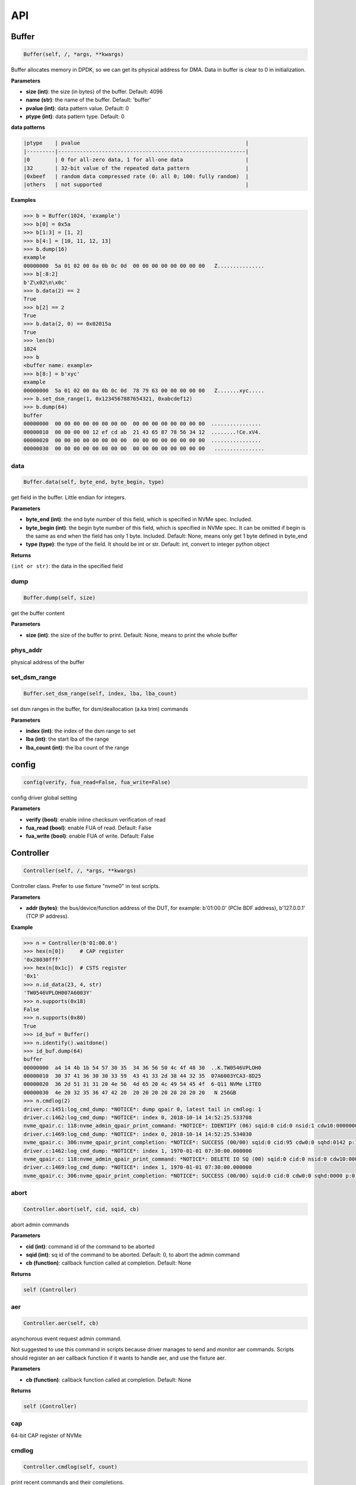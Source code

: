 
API
===

Buffer
------

.. code-block:: python

   Buffer(self, /, *args, **kwargs)

Buffer allocates memory in DPDK, so we can get its physical address for DMA. Data in buffer is clear to 0 in initialization.

**Parameters**


* **size (int)**\ : the size (in bytes) of the buffer. Default: 4096
* **name (str)**\ : the name of the buffer. Default: 'buffer'
* **pvalue (int)**\ : data pattern value. Default: 0
* **ptype (int)**\ : data pattern type. Default: 0

**data patterns**

.. code-block:: md

       |ptype    | pvalue                                                     |
       |---------|------------------------------------------------------------|
       |0        | 0 for all-zero data, 1 for all-one data                    |
       |32       | 32-bit value of the repeated data pattern                  |
       |0xbeef   | random data compressed rate (0: all 0; 100: fully random)  |
       |others   | not supported                                              |

**Examples**

.. code-block:: python

       >>> b = Buffer(1024, 'example')
       >>> b[0] = 0x5a
       >>> b[1:3] = [1, 2]
       >>> b[4:] = [10, 11, 12, 13]
       >>> b.dump(16)
       example
       00000000  5a 01 02 00 0a 0b 0c 0d  00 00 00 00 00 00 00 00   Z...............
       >>> b[:8:2]
       b'Z\x02\n\x0c'
       >>> b.data(2) == 2
       True
       >>> b[2] == 2
       True
       >>> b.data(2, 0) == 0x02015a
       True
       >>> len(b)
       1024
       >>> b
       <buffer name: example>
       >>> b[8:] = b'xyc'
       example
       00000000  5a 01 02 00 0a 0b 0c 0d  78 79 63 00 00 00 00 00   Z.......xyc.....
       >>> b.set_dsm_range(1, 0x1234567887654321, 0xabcdef12)
       >>> b.dump(64)
       buffer
       00000000  00 00 00 00 00 00 00 00  00 00 00 00 00 00 00 00  ................
       00000010  00 00 00 00 12 ef cd ab  21 43 65 87 78 56 34 12  ........!Ce.xV4.
       00000020  00 00 00 00 00 00 00 00  00 00 00 00 00 00 00 00  ................
       00000030  00 00 00 00 00 00 00 00  00 00 00 00 00 00 00 00   ................

data
^^^^

.. code-block:: python

   Buffer.data(self, byte_end, byte_begin, type)

get field in the buffer. Little endian for integers.

**Parameters**


* **byte_end (int)**\ : the end byte number of this field, which is specified in NVMe spec. Included.
* **byte_begin (int)**\ : the begin byte number of this field, which is specified in NVMe spec. It can be omitted if begin is the same as end when the field has only 1 byte. Included. Default: None, means only get 1 byte defined in byte_end
* **type (type)**\ : the type of the field. It should be int or str. Default: int, convert to integer python object

**Returns**

``(int or str)``\ : the data in the specified field

dump
^^^^

.. code-block:: python

   Buffer.dump(self, size)

get the buffer content

**Parameters**


* **size (int)**\ : the size of the buffer to print. Default: None, means to print the whole buffer

phys_addr
^^^^^^^^^

physical address of the buffer

set_dsm_range
^^^^^^^^^^^^^

.. code-block:: python

   Buffer.set_dsm_range(self, index, lba, lba_count)

set dsm ranges in the buffer, for dsm/deallocation (a.ka trim) commands

**Parameters**


* **index (int)**\ : the index of the dsm range to set
* **lba (int)**\ : the start lba of the range
* **lba_count (int)**\ : the lba count of the range

config
------

.. code-block:: python

   config(verify, fua_read=False, fua_write=False)

config driver global setting

**Parameters**


* **verify (bool)**\ : enable inline checksum verification of read
* **fua_read (bool)**\ : enable FUA of read. Default: False
* **fua_write (bool)**\ : enable FUA of write. Default: False

Controller
----------

.. code-block:: python

   Controller(self, /, *args, **kwargs)

Controller class. Prefer to use fixture "nvme0" in test scripts.

**Parameters**


* **addr (bytes)**\ : the bus/device/function address of the DUT, for example:                       b'01:00.0' (PCIe BDF address),                        b'127.0.0.1' (TCP IP address).

**Example**

.. code-block:: python

       >>> n = Controller(b'01:00.0')
       >>> hex(n[0])     # CAP register
       '0x28030fff'
       >>> hex(n[0x1c])  # CSTS register
       '0x1'
       >>> n.id_data(23, 4, str)
       'TW0546VPLOH007A6003Y'
       >>> n.supports(0x18)
       False
       >>> n.supports(0x80)
       True
       >>> id_buf = Buffer()
       >>> n.identify().waitdone()
       >>> id_buf.dump(64)
       buffer
       00000000  a4 14 4b 1b 54 57 30 35  34 36 56 50 4c 4f 48 30  ..K.TW0546VPLOH0
       00000010  30 37 41 36 30 30 33 59  43 41 33 2d 38 44 32 35  07A6003YCA3-8D25
       00000020  36 2d 51 31 31 20 4e 56  4d 65 20 4c 49 54 45 4f  6-Q11 NVMe LITEO
       00000030  4e 20 32 35 36 47 42 20  20 20 20 20 20 20 20 20   N 256GB
       >>> n.cmdlog(2)
       driver.c:1451:log_cmd_dump: *NOTICE*: dump qpair 0, latest tail in cmdlog: 1
       driver.c:1462:log_cmd_dump: *NOTICE*: index 0, 2018-10-14 14:52:25.533708
       nvme_qpair.c: 118:nvme_admin_qpair_print_command: *NOTICE*: IDENTIFY (06) sqid:0 cid:0 nsid:1 cdw10:00000001 cdw11:00000000
       driver.c:1469:log_cmd_dump: *NOTICE*: index 0, 2018-10-14 14:52:25.534030
       nvme_qpair.c: 306:nvme_qpair_print_completion: *NOTICE*: SUCCESS (00/00) sqid:0 cid:95 cdw0:0 sqhd:0142 p:1 m:0 dnr:0
       driver.c:1462:log_cmd_dump: *NOTICE*: index 1, 1970-01-01 07:30:00.000000
       nvme_qpair.c: 118:nvme_admin_qpair_print_command: *NOTICE*: DELETE IO SQ (00) sqid:0 cid:0 nsid:0 cdw10:00000000 cdw11:00000000
       driver.c:1469:log_cmd_dump: *NOTICE*: index 1, 1970-01-01 07:30:00.000000
       nvme_qpair.c: 306:nvme_qpair_print_completion: *NOTICE*: SUCCESS (00/00) sqid:0 cid:0 cdw0:0 sqhd:0000 p:0 m:0 dnr:0

abort
^^^^^

.. code-block:: python

   Controller.abort(self, cid, sqid, cb)

abort admin commands

**Parameters**


* **cid (int)**\ : command id of the command to be aborted
* **sqid (int)**\ : sq id of the command to be aborted. Default: 0, to abort the admin command
* **cb (function)**\ : callback function called at completion. Default: None

**Returns**

.. code-block::

   self (Controller)


aer
^^^

.. code-block:: python

   Controller.aer(self, cb)

asynchorous event request admin command.

Not suggested to use this command in scripts because driver manages to send and monitor aer commands. Scripts should register an aer callback function if it wants to handle aer, and use the fixture aer.

**Parameters**


* **cb (function)**\ : callback function called at completion. Default: None

**Returns**

.. code-block::

   self (Controller)


cap
^^^

64-bit CAP register of NVMe

cmdlog
^^^^^^

.. code-block:: python

   Controller.cmdlog(self, count)

print recent commands and their completions.

**Parameters**


* **count (int)**\ : the number of commands to print. Default: 0, to print the whole cmdlog

cmdname
^^^^^^^

.. code-block:: python

   Controller.cmdname(self, opcode)

get the name of the admin command

**Parameters**


* **opcode (int)**\ : the opcode of the admin command

**Returns**

``(str)``\ : the command name

disable_hmb
^^^^^^^^^^^

.. code-block:: python

   Controller.disable_hmb(self)

disable HMB function

downfw
^^^^^^

.. code-block:: python

   Controller.downfw(self, filename, slot, action)

firmware download utility: by 4K, and activate in next reset

**Parameters**


* **filename (str)**\ : the pathname of the firmware binary file to download
* **slot (int)**\ : firmware slot field in the command. Default: 0, decided by device
* **cb (function)**\ : callback function called at completion. Default: None

**Returns**

dst
^^^

.. code-block:: python

   Controller.dst(self, stc, nsid, cb)

device self test (DST) admin command

**Parameters**


* **stc (int)**\ : selftest code (stc) field in the command
* **nsid (int)**\ : nsid field in the command. Default: 0xffffffff
* **cb (function)**\ : callback function called at completion. Default: None

**Returns**

.. code-block::

   self (Controller)


enable_hmb
^^^^^^^^^^

.. code-block:: python

   Controller.enable_hmb(self)

enable HMB function

format
^^^^^^

.. code-block:: python

   Controller.format(self, lbaf, ses, nsid, cb)

format admin command

Notice
    This Controller.format only send the admin command. Use Namespace.format to maintain pynvme internal data!

**Parameters**


* **lbaf (int)**\ : lbaf (lba format) field in the command. Default: 0
* **ses (int)**\ : ses field in the command. Default: 0, no secure erase
* **nsid (int)**\ : nsid field in the command. Default: 1
* **cb (function)**\ : callback function called at completion. Default: None

**Returns**

.. code-block::

   self (Controller)


fw_commit
^^^^^^^^^

.. code-block:: python

   Controller.fw_commit(self, slot, action, cb)

firmware commit admin command

**Parameters**


* **slot (int)**\ : firmware slot field in the command
* **action (int)**\ : action field in the command
* **cb (function)**\ : callback function called at completion. Default: None

**Returns**

.. code-block::

   self (Controller)


fw_download
^^^^^^^^^^^

.. code-block:: python

   Controller.fw_download(self, buf, offset, size, cb)

firmware download admin command

**Parameters**


* **buf (Buffer)**\ : the buffer to hold the firmware data
* **offset (int)**\ : offset field in the command
* **size (int)**\ : size field in the command. Default: None, means the size of the buffer
* **cb (function)**\ : callback function called at completion. Default: None

**Returns**

.. code-block::

   self (Controller)


getfeatures
^^^^^^^^^^^

.. code-block:: python

   Controller.getfeatures(self, fid, cdw11, cdw12, cdw13, cdw14, cdw15, sel, buf, cb)

getfeatures admin command

**Parameters**


* **fid (int)**\ : feature id
* **cdw11 (int)**\ : cdw11 in the command. Default: 0
* **sel (int)**\ : sel field in the command. Default: 0
* **buf (Buffer)**\ : the buffer to hold the feature data. Default: None
* **cb (function)**\ : callback function called at completion. Default: None

**Returns**

.. code-block::

   self (Controller)


getlogpage
^^^^^^^^^^

.. code-block:: python

   Controller.getlogpage(self, lid, buf, size, offset, nsid, cb)

getlogpage admin command

**Parameters**


* **lid (int)**\ : Log Page Identifier
* **buf (Buffer)**\ : buffer to hold the log page
* **size (int)**\ : size (in byte) of data to get from the log page,. Default: None, means the size is the same of the buffer
* **offset (int)**\ : the location within a log page
* **nsid (int)**\ : nsid field in the command. Default: 0xffffffff
* **cb (function)**\ : callback function called at completion. Default: None

**Returns**

.. code-block::

   self (Controller)


id_data
^^^^^^^

.. code-block:: python

   Controller.id_data(self, byte_end, byte_begin, type, nsid, cns)

get field in controller identify data

**Parameters**


* **byte_end (int)**\ : the end byte number of this field, which is specified in NVMe spec. Included.
* **byte_begin (int)**\ : the begin byte number of this field, which is specified in NVMe spec. It can be omitted if begin is the same as end when the field has only 1 byte. Included. Default: None, means only get 1 byte defined in byte_end
* **type (type)**\ : the type of the field. It should be int or str. Default: int, convert to integer python object

**Returns**

``(int or str)``\ : the data in the specified field

identify
^^^^^^^^

.. code-block:: python

   Controller.identify(self, buf, nsid, cns, cb)

identify admin command

**Parameters**


* **buf (Buffer)**\ : the buffer to hold the identify data
* **nsid (int)**\ : nsid field in the command. Default: 0
* **cns (int)**\ : cns field in the command. Default: 1
* **cb (function)**\ : callback function called at completion. Default: None

**Returns**

.. code-block::

   self (Controller)


mdts
^^^^

max data transfer size

register_aer_cb
^^^^^^^^^^^^^^^

.. code-block:: python

   Controller.register_aer_cb(self, func)

register aer callback to driver.

It is recommended to use fixture aer(func) in pytest scripts.
When aer is triggered, the python callback function will
be called. It is unregistered by aer fixture when test finish.

**Parameters**


* **func (function)**\ : callback function called at aer completion

reset
^^^^^

.. code-block:: python

   Controller.reset(self)

controller reset: cc.en 1 => 0 => 1

Notice
    Test scripts should delete all io qpairs before reset!

sanitize
^^^^^^^^

.. code-block:: python

   Controller.sanitize(self, option, pattern, cb)

sanitize admin command

**Parameters**


* **option (int)**\ : sanitize option field in the command
* **pattern (int)**\ : pattern field in the command for overwrite method. Default: 0x5aa5a55a
* **cb (function)**\ : callback function called at completion. Default: None

**Returns**

.. code-block::

   self (Controller)


send_cmd
^^^^^^^^

.. code-block:: python

   Controller.send_cmd(self, opcode, buf, nsid, cdw10, cdw11, cdw12, cdw13, cdw14, cdw15, cb)

send generic admin commands.

This is a generic method. Scripts can use this method to send all kinds of commands, like Vendor Specific commands, and even not existed commands.

**Parameters**


* **opcode (int)**\ : operate code of the command
* **buf (Buffer)**\ : buffer of the command. Default: None
* **nsid (int)**\ : nsid field of the command. Default: 0
* **cb (function)**\ : callback function called at completion. Default: None

**Returns**

.. code-block::

   self (Controller)


setfeatures
^^^^^^^^^^^

.. code-block:: python

   Controller.setfeatures(self, fid, cdw11, cdw12, cdw13, cdw14, cdw15, sv, buf, cb)

setfeatures admin command

**Parameters**


* **fid (int)**\ : feature id
* **cdw11 (int)**\ : cdw11 in the command. Default: 0
* **sv (int)**\ : sv field in the command. Default: 0
* **buf (Buffer)**\ : the buffer to hold the feature data. Default: None
* **cb (function)**\ : callback function called at completion. Default: None

**Returns**

.. code-block::

   self (Controller)


supports
^^^^^^^^

.. code-block:: python

   Controller.supports(self, opcode)

check if the admin command is supported

**Parameters**


* **opcode (int)**\ : the opcode of the admin command

**Returns**

``(bool)``\ : if the command is supported

timeout
^^^^^^^

timeout value of this controller in milli-seconds.

It is configurable by assigning new value in milli-seconds.

waitdone
^^^^^^^^

.. code-block:: python

   Controller.waitdone(self, expected)

sync until expected commands completion

Notice
    Do not call this function in commands callback functions.

**Parameters**


* **expected (int)**\ : expected commands to complete. Default: 1

DotDict
-------

.. code-block:: python

   DotDict(self, *args, **kwargs)

utility class to access dict members by . operation

Namespace
---------

.. code-block:: python

   Namespace(self, /, *args, **kwargs)

Namespace class. Prefer to use fixture "nvme0n1" in test scripts.

**Parameters**


* **nvme (Controller)**\ : controller where to create the queue
* **nsid (int)**\ : nsid of the namespace

capacity
^^^^^^^^

bytes of namespace capacity

close
^^^^^

.. code-block:: python

   Namespace.close(self)

close namespace to release it resources in host memory.

Notice
    Release resources explictly, del is not garentee to call **dealloc**.
    Fixture nvme0n1 uses this function, and prefer to use fixture in scripts, instead of calling this function directly.

cmdname
^^^^^^^

.. code-block:: python

   Namespace.cmdname(self, opcode)

get the name of the IO command

**Parameters**


* **opcode (int)**\ : the opcode of the IO command

**Returns**

``(str)``\ : the command name

compare
^^^^^^^

.. code-block:: python

   Namespace.compare(self, qpair, buf, lba, lba_count, io_flags, cb)

compare IO command

Notice
    buf cannot be released before the command completes.

**Parameters**


* **qpair (Qpair)**\ : use the qpair to send this command
* **buf (Buffer)**\ : the data buffer of the command, meta data is not supported.
* **lba (int)**\ : the starting lba address, 64 bits
* **lba_count (int)**\ : the lba count of this command, 16 bits. Default: 1
* **io_flags (int)**\ : io flags defined in NVMe specification, 16 bits. Default: 0
* **cb (function)**\ : callback function called at completion. Default: None

**Returns**

``qpair (Qpair)``\ : the qpair used to send this command, for ease of chained call

**Raises**


* ``SystemError``\ : the command fails

dsm
^^^

.. code-block:: python

   Namespace.dsm(self, qpair, buf, range_count, attribute, cb)

data-set management IO command

Notice
    buf cannot be released before the command completes.

**Parameters**


* **qpair (Qpair)**\ : use the qpair to send this command
* **buf (Buffer)**\ : the buffer of the lba ranges. Use buffer.set_dsm_range to prepare the buffer.
* **range_count (int)**\ : the count of lba ranges in the buffer
* **attribute (int)**\ : attribute field of the command. Default: 0x4, as deallocation/trim
* **cb (function)**\ : callback function called at completion. Default: None

**Returns**

``qpair (Qpair)``\ : the qpair used to send this command, for ease of chained call

**Raises**


* ``SystemError``\ : the command fails

flush
^^^^^

.. code-block:: python

   Namespace.flush(self, qpair, cb)

flush IO command

**Parameters**


* **qpair (Qpair)**\ : use the qpair to send this command
* **cb (function)**\ : callback function called at completion. Default: None

**Returns**

``qpair (Qpair)``\ : the qpair used to send this command, for ease of chained call

**Raises**


* ``SystemError``\ : the command fails

format
^^^^^^

.. code-block:: python

   Namespace.format(self, data_size, meta_size, ses)

change the format of this namespace

Notice
    this facility not only sends format admin command, but also updates driver to activate new format immediately

**Parameters**


* **data_size (int)**\ : data size. Default: 512
* **meta_size (int)**\ : meta data size. Default: 0
* **ses (int)**\ : ses field in the command. Default: 0, no secure erase

**Returns**

``(int or None)``\ : the lba format has the specified data size and meta data size

get_lba_format
^^^^^^^^^^^^^^

.. code-block:: python

   Namespace.get_lba_format(self, data_size, meta_size)

find the lba format by its data size and meta data size

**Parameters**


* **data_size (int)**\ : data size. Default: 512
* **meta_size (int)**\ : meta data size. Default: 0

**Returns**

``(int or None)``\ : the lba format has the specified data size and meta data size

id_data
^^^^^^^

.. code-block:: python

   Namespace.id_data(self, byte_end, byte_begin, type)

get field in namespace identify data

**Parameters**


* **byte_end (int)**\ : the end byte number of this field, which is specified in NVMe spec. Included.
* **byte_begin (int)**\ : the begin byte number of this field, which is specified in NVMe spec. It can be omitted if begin is the same as end when the field has only 1 byte. Included. Default: None, means only get 1 byte defined in byte_end
* **type (type)**\ : the type of the field. It should be int or str. Default: int, convert to integer python object

**Returns**

``(int or str)``\ : the data in the specified field

ioworker
^^^^^^^^

.. code-block:: python

   Namespace.ioworker(self, io_size, lba_align, lba_random, read_percentage, time, qdepth, region_start, region_end, iops, io_count, lba_start, qprio, distribution, pvalue, ptype, output_io_per_second, output_percentile_latency)

workers sending different read/write IO on different CPU cores.

User defines IO characteristics in parameters, and then the ioworker
executes without user intervesion, until the test is completed. IOWorker
returns some statistic data at last.

User can start multiple IOWorkers, and they will be binded to different
CPU cores. Each IOWorker creates its own Qpair, so active IOWorker counts
is limited by maximum IO queues that DUT can provide.

Each ioworker can run upto 24 hours.

**Parameters**


* **io_size (short, range, list, dict)**\ : IO size, unit is LBA. It can be a fixed size, or a range or list of size, or specify ratio in the dict if they are not evenly distributed
* **lba_align (short)**\ : IO alignment, unit is LBA. Default: None: same as io_size when it < 4K, or it is 4K
* **lba_random (bool)**\ : True if sending IO with random starting LBA. Default: True
* **read_percentage (int)**\ : sending read/write mixed IO, 0 means write only, 100 means read only. Default: 100
* **time (int)**\ : specified maximum time of the IOWorker in seconds, up to 1000*3600. Default:0, means no limit
* **qdepth (int)**\ : queue depth of the Qpair created by the IOWorker, up to 1024. Default: 64
* **region_start (long)**\ : sending IO in the specified LBA region, start. Default: 0
* **region_end (long)**\ : sending IO in the specified LBA region, end but not include. Default: 0xffff_ffff_ffff_ffff
* **iops (int)**\ : specified maximum IOPS. IOWorker throttles the sending IO speed. Default: 0, means no limit
* **io_count (long)**\ : specified maximum IO counts to send. Default: 0, means no limit
* **lba_start (long)**\ : the LBA address of the first command. Default: 0, means start from region_start
* **qprio (int)**\ : SQ priority. Default: 0, as Round Robin arbitration
* **distribution (list(int))**\ : distribute 10,000 IO to 100 sections. Default: None
* **pvalue (int)**\ : data pattern value. Refer to data pattern in class ``Buffer``. Default: 0
* **ptype (int)**\ : data pattern type. Refer to data pattern in class ``Buffer``. Default: 0
* **output_io_per_second (list)**\ : list to hold the output data of io_per_second. Default: None, not to collect the data
* **output_percentile_latency (dict)**\ : dict of io counter on different percentile latency. Dict key is the percentage, and the value is the latency in micro-second. Default: None, not to collect the data

**Returns**

.. code-block::

   ioworker object


nsid
^^^^

id of the namespace

read
^^^^

.. code-block:: python

   Namespace.read(self, qpair, buf, lba, lba_count, io_flags, cb)

read IO command

Notice
    buf cannot be released before the command completes.

**Parameters**


* **qpair (Qpair)**\ : use the qpair to send this command
* **buf (Buffer)**\ : the data buffer of the command, meta data is not supported.
* **lba (int)**\ : the starting lba address, 64 bits
* **lba_count (int)**\ : the lba count of this command, 16 bits. Default: 1
* **io_flags (int)**\ : io flags defined in NVMe specification, 16 bits. Default: 0
* **cb (function)**\ : callback function called at completion. Default: None

**Returns**

``qpair (Qpair)``\ : the qpair used to send this command, for ease of chained call

**Raises**


* ``SystemError``\ : the read command fails

send_cmd
^^^^^^^^

.. code-block:: python

   Namespace.send_cmd(self, opcode, qpair, buf, nsid, cdw10, cdw11, cdw12, cdw13, cdw14, cdw15, cb)

send generic IO commands.

This is a generic method. Scripts can use this method to send all kinds of commands, like Vendor Specific commands, and even not existed commands.

**Parameters**


* **opcode (int)**\ : operate code of the command
* **qpair (Qpair)**\ : qpair used to send this command
* **buf (Buffer)**\ : buffer of the command. Default: None
* **nsid (int)**\ : nsid field of the command. Default: 0
* **cb (function)**\ : callback function called at completion. Default: None

**Returns**

``qpair (Qpair)``\ : the qpair used to send this command, for ease of chained call

supports
^^^^^^^^

.. code-block:: python

   Namespace.supports(self, opcode)

check if the IO command is supported

**Parameters**


* **opcode (int)**\ : the opcode of the IO command

**Returns**

``(bool)``\ : if the command is supported

write
^^^^^

.. code-block:: python

   Namespace.write(self, qpair, buf, lba, lba_count, io_flags, cb)

write IO command

Notice
    buf cannot be released before the command completes.

**Parameters**


* **qpair (Qpair)**\ : use the qpair to send this command
* **buf (Buffer)**\ : the data buffer of the write command, meta data is not supported.
* **lba (int)**\ : the starting lba address, 64 bits
* **lba_count (int)**\ : the lba count of this command, 16 bits
* **io_flags (int)**\ : io flags defined in NVMe specification, 16 bits. Default: 0
* **cb (function)**\ : callback function called at completion. Default: None

**Returns**

``qpair (Qpair)``\ : the qpair used to send this command, for ease of chained call

**Raises**


* ``SystemError``\ : the write command fails

write_uncorrectable
^^^^^^^^^^^^^^^^^^^

.. code-block:: python

   Namespace.write_uncorrectable(self, qpair, lba, lba_count, cb)

write uncorrectable IO command

**Parameters**


* **qpair (Qpair)**\ : use the qpair to send this command
* **lba (int)**\ : the starting lba address, 64 bits
* **lba_count (int)**\ : the lba count of this command, 16 bits. Default: 1
* **cb (function)**\ : callback function called at completion. Default: None

**Returns**

``qpair (Qpair)``\ : the qpair used to send this command, for ease of chained call

**Raises**


* ``SystemError``\ : the command fails

write_zeroes
^^^^^^^^^^^^

.. code-block:: python

   Namespace.write_zeroes(self, qpair, lba, lba_count, io_flags, cb)

write zeroes IO command

**Parameters**


* **qpair (Qpair)**\ : use the qpair to send this command
* **lba (int)**\ : the starting lba address, 64 bits
* **lba_count (int)**\ : the lba count of this command, 16 bits. Default: 1
* **io_flags (int)**\ : io flags defined in NVMe specification, 16 bits. Default: 0
* **cb (function)**\ : callback function called at completion. Default: None

**Returns**

``qpair (Qpair)``\ : the qpair used to send this command, for ease of chained call

**Raises**


* ``SystemError``\ : the command fails

Pcie
----

.. code-block:: python

   Pcie(self, /, *args, **kwargs)

Pcie class. Prefer to use fixture "pcie" in test scripts

**Parameters**


* **nvme (Controller)**\ : the nvme controller object of that subsystem

aspm
^^^^

current ASPM setting

cap_offset
^^^^^^^^^^

.. code-block:: python

   Pcie.cap_offset(self, cap_id)

get the offset of a capability

**Parameters**


* **cap_id (int)**\ : capability id

**Returns**

``(int)``\ : the offset of the register, or None if the capability is not existed

power_state
^^^^^^^^^^^

current power state

register
^^^^^^^^

.. code-block:: python

   Pcie.register(self, offset, byte_count)

access registers in pcie config space, and get its integer value.

**Parameters**


* **offset (int)**\ : the offset (in bytes) of the register in the config space
* **byte_count (int)**\ : the size (in bytes) of the register

**Returns**

``(int)``\ : the value of the register

reset
^^^^^

.. code-block:: python

   Pcie.reset(self)

reset this pcie device

Qpair
-----

.. code-block:: python

   Qpair(self, /, *args, **kwargs)

Qpair class. IO SQ and CQ are combinded as qpairs.

**Parameters**


* **nvme (Controller)**\ : controller where to create the queue
* **depth (int)**\ : SQ/CQ queue depth
* **prio (int)**\ : when Weighted Round Robin is enabled, specify SQ priority here

cmdlog
^^^^^^

.. code-block:: python

   Qpair.cmdlog(self, count)

print recent IO commands and their completions in this qpair.

**Parameters**


* **count (int)**\ : the number of commands to print. Default: 0, to print the whole cmdlog

waitdone
^^^^^^^^

.. code-block:: python

   Qpair.waitdone(self, expected)

sync until expected commands completion

Notice
    Do not call this function in commands callback functions.

**Parameters**


* **expected (int)**\ : expected commands to complete. Default: 1

srand
-----

.. code-block:: python

   srand(seed)

setup random seed

**Parameters**


* **seed (int)**\ : the seed to setup for both python and C library

Subsystem
---------

.. code-block:: python

   Subsystem(self, /, *args, **kwargs)

Subsystem class. Prefer to use fixture "subsystem" in test scripts.

**Parameters**


* **nvme (Controller)**\ : the nvme controller object of that subsystem

power_cycle
^^^^^^^^^^^

.. code-block:: python

   Subsystem.power_cycle(self, sec)

power off and on in seconds

**Parameters**


* **sec (int)**\ : the seconds between power off and power on

reset
^^^^^

.. code-block:: python

   Subsystem.reset(self)

reset the nvme subsystem through register nssr.nssrc

shutdown_notify
^^^^^^^^^^^^^^^

.. code-block:: python

   Subsystem.shutdown_notify(self, abrupt)

notify nvme subsystem a shutdown event through register cc.chn

**Parameters**


* **abrupt (bool)**\ : it will be an abrupt shutdown (return immediately) or clean shutdown (wait shutdown completely)
